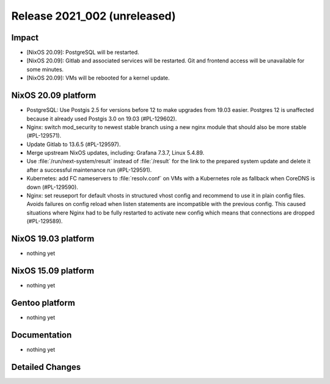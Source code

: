 .. XXX update on release :Publish Date: YYYY-MM-DD

Release 2021_002 (unreleased)
-----------------------------

Impact
^^^^^^

* [NixOS 20.09]: PostgreSQL will be restarted.
* [NixOS 20.09]: Gitlab and associated services will be restarted.
  Git and frontend access will be unavailable for some minutes.
* [NixOS 20.09]: VMs will be rebooted for a kernel update.


NixOS 20.09 platform
^^^^^^^^^^^^^^^^^^^^

* PostgreSQL: Use Postgis 2.5 for versions before 12 to make upgrades from 19.03 easier.
  Postgres 12 is unaffected because it already used Postgis 3.0 on 19.03 (#PL-129602).
* Nginx: switch mod_security to newest stable branch using a new nginx module
  that should also be more stable (#PL-129571).
* Update Gitlab to 13.6.5 (#PL-129597).
* Merge upstream NixOS updates, including: Grafana 7.3.7, Linux 5.4.89.
* Use :file:`/run/next-system/result` instead of :file:`/result` for the link to the
  prepared system update and delete it after a successful maintenance run (#PL-129591).
* Kubernetes: add FC nameservers to :file:`resolv.conf` on VMs with a Kubernetes
  role as fallback when CoreDNS is down (#PL-129590).
* Nginx: set reuseport for default vhosts in structured vhost config and recommend
  to use it in plain config files. Avoids failures on config reload when listen
  statements are incompatible with the previous config.
  This caused situations where Nginx had to be fully restarted to activate new
  config which means that connections are dropped (#PL-129589).


NixOS 19.03 platform
^^^^^^^^^^^^^^^^^^^^

* nothing yet


NixOS 15.09 platform
^^^^^^^^^^^^^^^^^^^^

* nothing yet


Gentoo platform
^^^^^^^^^^^^^^^

* nothing yet


Documentation
^^^^^^^^^^^^^

* nothing yet

Detailed Changes
^^^^^^^^^^^^^^^^

.. vim: set spell spelllang=en:
